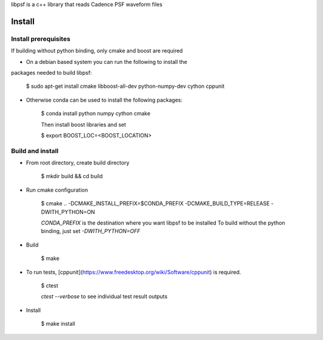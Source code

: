 libpsf is a c++ library that reads Cadence PSF waveform files

Install
=======

Install prerequisites
--------------------
If building without python binding, only cmake and boost are required

- On a debian based system you can run the following to install the 
packages needed to build libpsf:

    $ sudo apt-get install cmake libboost-all-dev python-numpy-dev cython cppunit

- Otherwise conda can be used to install the following packages:

    $ conda install python numpy cython cmake
    
    Then install boost libraries and set
    
    $ export BOOST_LOC=<BOOST_LOCATION>

Build and install
-----------------
- From root directory, create build directory

    $ mkdir build && cd build
- Run cmake configuration

    $ cmake .. -DCMAKE_INSTALL_PREFIX=$CONDA_PREFIX -DCMAKE_BUILD_TYPE=RELEASE -DWITH_PYTHON=ON

    `CONDA_PREFIX` is the destination where you want libpsf to be installed
    To build without the python binding, just set `-DWITH_PYTHON=OFF`
- Build

    $ make
- To run tests, [cppunit](https://www.freedesktop.org/wiki/Software/cppunit) is required.
    
    $ ctest

    `ctest --verbose` to see individual test result outputs

- Install

    $ make install
 
